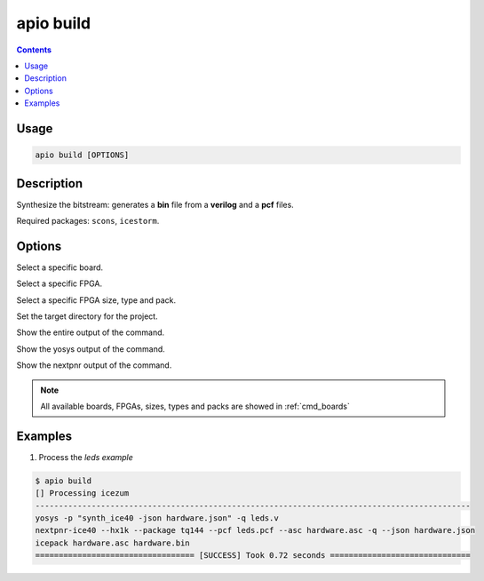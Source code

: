 .. _cmd_build:

apio build
==========

.. contents::

Usage
-----

.. code::

    apio build [OPTIONS]

Description
-----------

Synthesize the bitstream: generates a **bin** file from a **verilog** and a **pcf** files.

Required packages: ``scons``, ``icestorm``.

Options
-------

.. program:: apio build

.. option::
    -b, --board

Select a specific board.

.. option::
    --fpga

Select a specific FPGA.

.. option::
    --size --type --pack

Select a specific FPGA size, type and pack.

.. option::
    -p, --project-dir

Set the target directory for the project.

.. option::
    -v, --verbose

Show the entire output of the command.

.. option::
    --verbose-yosys

Show the yosys output of the command.

.. option::
    --verbose-nextpnr

Show the nextpnr output of the command.

.. note::

  All available boards, FPGAs, sizes, types and packs are showed in :ref:`cmd_boards`

Examples
--------

1. Process the *leds example*

.. code::

  $ apio build
  [] Processing icezum
  ---------------------------------------------------------------------------------------------
  yosys -p "synth_ice40 -json hardware.json" -q leds.v
  nextpnr-ice40 --hx1k --package tq144 --pcf leds.pcf --asc hardware.asc -q --json hardware.json
  icepack hardware.asc hardware.bin
  ================================== [SUCCESS] Took 0.72 seconds ==============================

.. Executing: scons -Q build fpga_type=hx fpga_pack=tq144 fpga_size=1k -f /path/to/SConstruct
